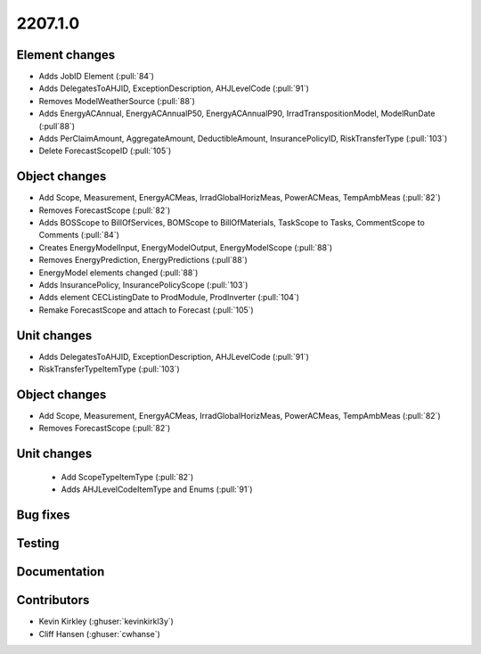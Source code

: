 
.. _whatsnew_220710:

2207.1.0
--------

Element changes
~~~~~~~~~~~~~~~
* Adds JobID Element (:pull:`84`)
* Adds DelegatesToAHJID, ExceptionDescription, AHJLevelCode (:pull:`91`)
* Removes ModelWeatherSource (:pull:`88`)
* Adds EnergyACAnnual, EnergyACAnnualP50, EnergyACAnnualP90, IrradTranspositionModel, ModelRunDate (:pull`88`)
* Adds PerClaimAmount, AggregateAmount, DeductibleAmount, InsurancePolicyID, RiskTransferType (:pull:`103`)
* Delete ForecastScopeID (:pull:`105`)

Object changes
~~~~~~~~~~~~~~
* Add Scope, Measurement, EnergyACMeas, IrradGlobalHorizMeas, PowerACMeas, TempAmbMeas (:pull:`82`)
* Removes ForecastScope (:pull:`82`)
* Adds BOSScope to BillOfServices, BOMScope to BillOfMaterials, TaskScope to Tasks, CommentScope to Comments (:pull:`84`)
* Creates EnergyModelInput, EnergyModelOutput, EnergyModelScope (:pull:`88`)
* Removes EnergyPrediction, EnergyPredictions (:pull`88`)
* EnergyModel elements changed (:pull:`88`)
* Adds InsurancePolicy, InsurancePolicyScope (:pull:`103`)
* Adds element CECListingDate to ProdModule, ProdInverter (:pull:`104`)
* Remake ForecastScope and attach to Forecast (:pull:`105`)

Unit changes
~~~~~~~~~~~~
* Adds DelegatesToAHJID, ExceptionDescription, AHJLevelCode (:pull:`91`)
* RiskTransferTypeItemType (:pull:`103`)

Object changes
~~~~~~~~~~~~~~
* Add Scope, Measurement, EnergyACMeas, IrradGlobalHorizMeas, PowerACMeas, TempAmbMeas (:pull:`82`)
* Removes ForecastScope (:pull:`82`)

Unit changes
~~~~~~~~~~~~
 * Add ScopeTypeItemType (:pull:`82`)
 * Adds AHJLevelCodeItemType and Enums (:pull:`91`)

Bug fixes
~~~~~~~~~


Testing
~~~~~~~



Documentation
~~~~~~~~~~~~~


Contributors
~~~~~~~~~~~~
* Kevin Kirkley (:ghuser:`kevinkirkl3y`)
* Cliff Hansen (:ghuser:`cwhanse`)
